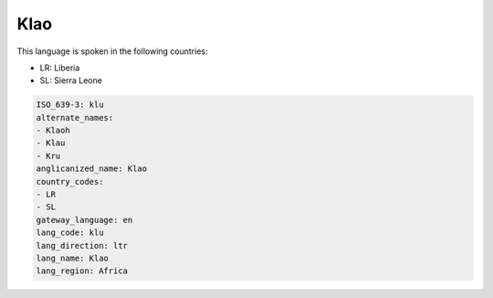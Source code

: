.. _klu:

Klao
====

This language is spoken in the following countries:

* LR: Liberia
* SL: Sierra Leone

.. code-block:: yaml

    ISO_639-3: klu
    alternate_names:
    - Klaoh
    - Klau
    - Kru
    anglicanized_name: Klao
    country_codes:
    - LR
    - SL
    gateway_language: en
    lang_code: klu
    lang_direction: ltr
    lang_name: Klao
    lang_region: Africa
    
